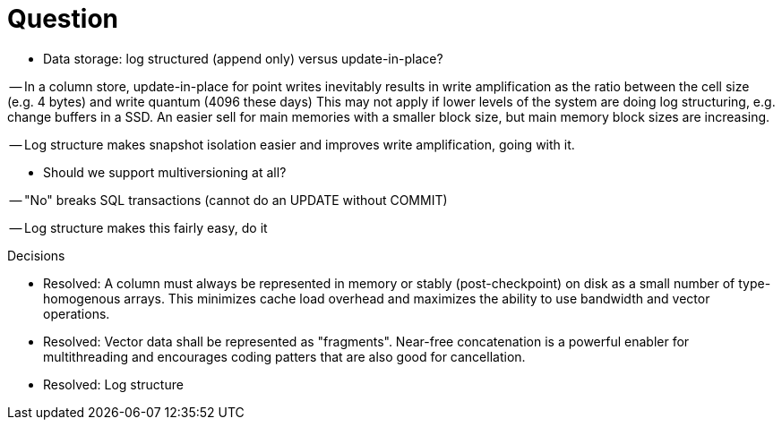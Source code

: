 = Question

- Data storage: log structured (append only) versus update-in-place?

-- In a column store, update-in-place for point writes inevitably results in write amplification as the ratio between the cell size (e.g. 4 bytes) and write quantum (4096 these days)
This may not apply if lower levels of the system are doing log structuring, e.g. change buffers in a SSD.
An easier sell for main memories with a smaller block size, but main memory block sizes are increasing.

-- Log structure makes snapshot isolation easier and improves write amplification, going with it.

- Should we support multiversioning at all?

-- "No" breaks SQL transactions (cannot do an UPDATE without COMMIT)

-- Log structure makes this fairly easy, do it

.Decisions
- Resolved: A column must always be represented in memory or stably (post-checkpoint) on disk as a small number of type-homogenous arrays.
This minimizes cache load overhead and maximizes the ability to use bandwidth and vector operations.

- Resolved: Vector data shall be represented as "fragments".
Near-free concatenation is a powerful enabler for multithreading and encourages coding patters that are also good for cancellation.

- Resolved: Log structure

